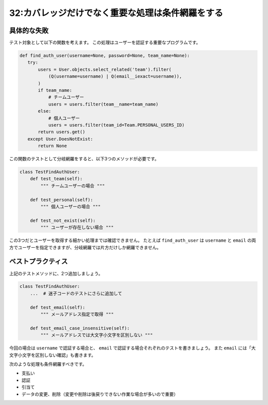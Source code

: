 =================================================
32:カバレッジだけでなく重要な処理は条件網羅をする
=================================================

具体的な失敗
===================

テスト対象として以下の関数を考えます。
この処理はユーザーを認証する重要なプログラムです。

.. code:: python

   def find_auth_user(username=None, password=None, team_name=None):
      try:
          users = User.objects.select_related('team').filter(
              (Q(username=username) | Q(email__iexact=username)),
          )
          if team_name:
              # チームユーザー
              users = users.filter(team__name=team_name)
          else:
              # 個人ユーザー
              users = users.filter(team_id=Team.PERSONAL_USERS_ID)
          return users.get()
      except User.DoesNotExist:
          return None

この関数のテストとして分岐網羅をすると、以下3つのメソッドが必要です。

.. code:: python

   class TestFindAuthUser:
       def test_team(self):
           """ チームユーザーの場合 """
           
       def test_personal(self):
           """ 個人ユーザーの場合 """
           
       def test_not_exist(self):
           """ ユーザーが存在しない場合 """

この3つだとユーザーを取得する細かい処理までは確認できません。
たとえば ``find_auth_user`` は ``username`` と ``email`` の両方でユーザーを指定できますが、分岐網羅では片方だけしか網羅できません。

.. omission::

ベストプラクティス
==================

上記のテストメソッドに、2つ追加しましょう。

.. code:: python

   class TestFindAuthUser:
       ...  # 迷子コードのテストにさらに追加して
       
       def test_email(self):
           """ メールアドレス指定で取得 """
           
       def test_email_case_insensitive(self):
           """ メールアドレスでは大文字小文字を区別しない """

今回の場合は ``username`` で認証する場合と、 ``email`` で認証する場合それぞれのテストを書きましょう。
また ``email`` には「大文字小文字を区別しない確認」も書きます。

次のような処理も条件網羅すべきです。

* 支払い
* 認証
* 引当て
* データの変更、削除（変更や削除は後戻りできない作業な場合が多いので重要）